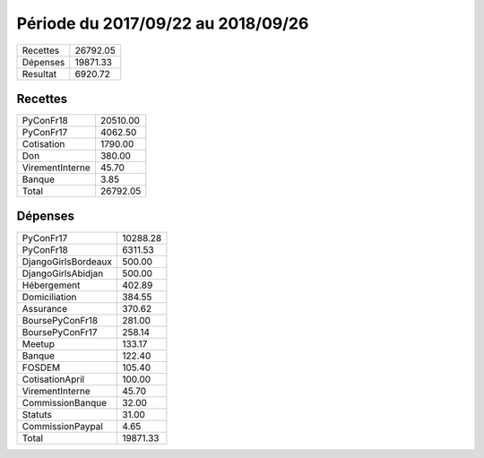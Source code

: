 
====================================
Période du 2017/09/22 au 2018/09/26
====================================


+---------------------+------------+
| Recettes            |   26792.05 |
+---------------------+------------+
| Dépenses            |   19871.33 |
+---------------------+------------+
| Resultat            |    6920.72 |
+---------------------+------------+

Recettes
========

+---------------------+------------+
| PyConFr18           |   20510.00 |
+---------------------+------------+
| PyConFr17           |    4062.50 |
+---------------------+------------+
| Cotisation          |    1790.00 |
+---------------------+------------+
| Don                 |     380.00 |
+---------------------+------------+
| VirementInterne     |      45.70 |
+---------------------+------------+
| Banque              |       3.85 |
+---------------------+------------+
| Total               |   26792.05 |
+---------------------+------------+

Dépenses
========

+---------------------+------------+
| PyConFr17           |   10288.28 |
+---------------------+------------+
| PyConFr18           |    6311.53 |
+---------------------+------------+
| DjangoGirlsBordeaux |     500.00 |
+---------------------+------------+
| DjangoGirlsAbidjan  |     500.00 |
+---------------------+------------+
| Hébergement         |     402.89 |
+---------------------+------------+
| Domiciliation       |     384.55 |
+---------------------+------------+
| Assurance           |     370.62 |
+---------------------+------------+
| BoursePyConFr18     |     281.00 |
+---------------------+------------+
| BoursePyConFr17     |     258.14 |
+---------------------+------------+
| Meetup              |     133.17 |
+---------------------+------------+
| Banque              |     122.40 |
+---------------------+------------+
| FOSDEM              |     105.40 |
+---------------------+------------+
| CotisationApril     |     100.00 |
+---------------------+------------+
| VirementInterne     |      45.70 |
+---------------------+------------+
| CommissionBanque    |      32.00 |
+---------------------+------------+
| Statuts             |      31.00 |
+---------------------+------------+
| CommissionPaypal    |       4.65 |
+---------------------+------------+
| Total               |   19871.33 |
+---------------------+------------+
